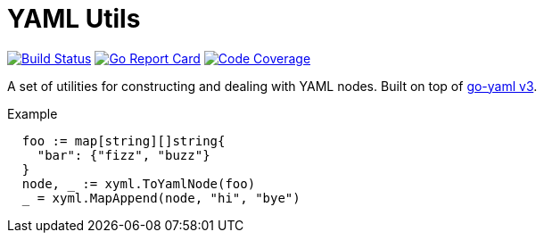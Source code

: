 = YAML Utils

image:https://travis-ci.org/Foxcapades/lib-go-yaml.svg?branch=master["Build Status", link="https://travis-ci.org/Foxcapades/lib-go-yaml"]
image:https://goreportcard.com/badge/github.com/Foxcapades/lib-go-yaml[Go Report Card, link=https://goreportcard.com/report/github.com/Foxcapades/lib-go-yaml]
image:https://codecov.io/gh/Foxcapades/lib-go-yaml/branch/master/graph/badge.svg[Code Coverage, link=https://codecov.io/gh/Foxcapades/lib-go-yaml]


A set of utilities for constructing and dealing with YAML nodes.
Built on top of https://github.com/go-yaml/yaml/tree/v3[go-yaml v3].

.Example
[source, go]
----
  foo := map[string][]string{
    "bar": {"fizz", "buzz"}
  }
  node, _ := xyml.ToYamlNode(foo)
  _ = xyml.MapAppend(node, "hi", "bye")
----
